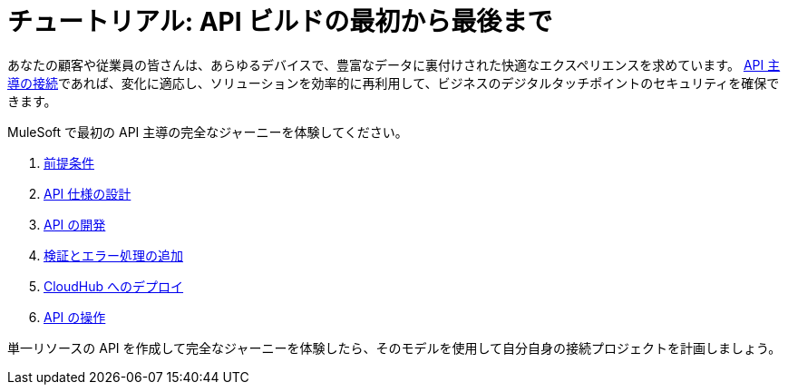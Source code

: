 = チュートリアル: API ビルドの最初から最後まで

あなたの顧客や従業員の皆さんは、あらゆるデバイスで、豊富なデータに裏付けされた快適なエクスペリエンスを求めています。
https://blogs.mulesoft.com/dev/api-dev/what-is-api-led-connectivity/[API 主導の接続]​であれば、変化に適応し、ソリューションを効率的に再利用して、ビジネスのデジタルタッチポイントのセキュリティを確保できます。

MuleSoft で最初の API 主導の完全なジャーニーを体験してください。

. xref:api-led-prerequisites.adoc[前提条件]​
. xref:api-led-design.adoc[API 仕様の設計]​
. xref:api-led-develop.adoc[API の開発]​
. xref:api-led-test.adoc[検証とエラー処理の追加]​
. xref:api-led-deploy.adoc[CloudHub へのデプロイ]​
. xref:api-led-operate.adoc[API の操作]

単一リソースの API を作成して完全なジャーニーを体験したら、そのモデルを使用して自分自身の接続プロジェクトを計画しましょう。
